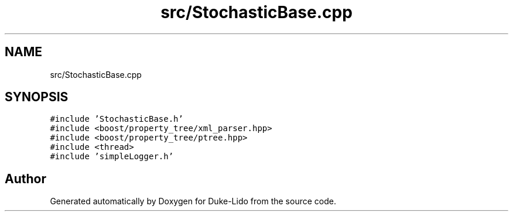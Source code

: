 .TH "src/StochasticBase.cpp" 3 "Thu Jul 1 2021" "Duke-Lido" \" -*- nroff -*-
.ad l
.nh
.SH NAME
src/StochasticBase.cpp
.SH SYNOPSIS
.br
.PP
\fC#include 'StochasticBase\&.h'\fP
.br
\fC#include <boost/property_tree/xml_parser\&.hpp>\fP
.br
\fC#include <boost/property_tree/ptree\&.hpp>\fP
.br
\fC#include <thread>\fP
.br
\fC#include 'simpleLogger\&.h'\fP
.br

.SH "Author"
.PP 
Generated automatically by Doxygen for Duke-Lido from the source code\&.
